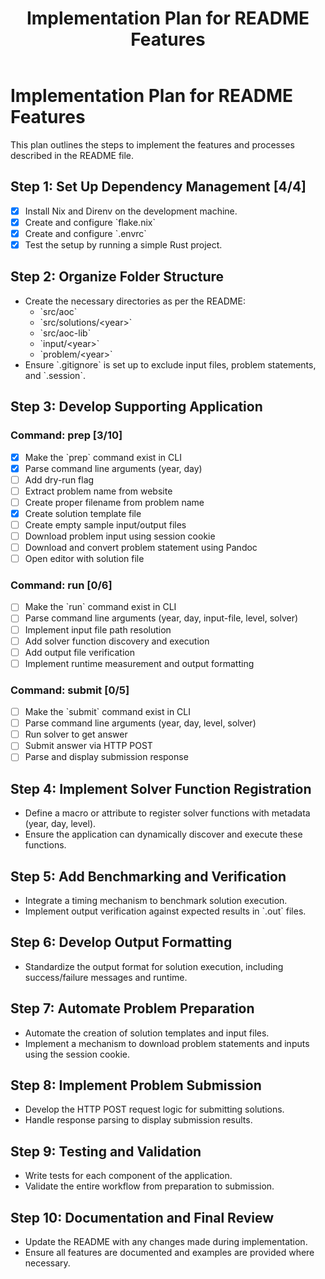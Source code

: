 #+title: Implementation Plan for README Features

* Implementation Plan for README Features
This plan outlines the steps to implement the features and processes described in the README file.

** Step 1: Set Up Dependency Management [4/4]
- [X] Install Nix and Direnv on the development machine.
- [X] Create and configure `flake.nix`
- [X] Create and configure `.envrc`
- [X] Test the setup by running a simple Rust project.

** Step 2: Organize Folder Structure
- Create the necessary directories as per the README:
  - `src/aoc`
  - `src/solutions/<year>`
  - `src/aoc-lib`
  - `input/<year>`
  - `problem/<year>`
- Ensure `.gitignore` is set up to exclude input files, problem statements, and `.session`.

** Step 3: Develop Supporting Application
*** Command: prep [3/10]
- [X] Make the `prep` command exist in CLI
- [X] Parse command line arguments (year, day)
- [ ] Add dry-run flag
- [ ] Extract problem name from website
- [ ] Create proper filename from problem name
- [X] Create solution template file
- [ ] Create empty sample input/output files
- [ ] Download problem input using session cookie
- [ ] Download and convert problem statement using Pandoc
- [ ] Open editor with solution file

*** Command: run [0/6]
- [ ] Make the `run` command exist in CLI
- [ ] Parse command line arguments (year, day, input-file, level, solver)
- [ ] Implement input file path resolution
- [ ] Add solver function discovery and execution
- [ ] Add output file verification
- [ ] Implement runtime measurement and output formatting

*** Command: submit [0/5]
- [ ] Make the `submit` command exist in CLI
- [ ] Parse command line arguments (year, day, level, solver)
- [ ] Run solver to get answer
- [ ] Submit answer via HTTP POST
- [ ] Parse and display submission response

** Step 4: Implement Solver Function Registration
- Define a macro or attribute to register solver functions with metadata (year, day, level).
- Ensure the application can dynamically discover and execute these functions.

** Step 5: Add Benchmarking and Verification
- Integrate a timing mechanism to benchmark solution execution.
- Implement output verification against expected results in `.out` files.

** Step 6: Develop Output Formatting
- Standardize the output format for solution execution, including success/failure messages and runtime.

** Step 7: Automate Problem Preparation
- Automate the creation of solution templates and input files.
- Implement a mechanism to download problem statements and inputs using the session cookie.

** Step 8: Implement Problem Submission
- Develop the HTTP POST request logic for submitting solutions.
- Handle response parsing to display submission results.

** Step 9: Testing and Validation
- Write tests for each component of the application.
- Validate the entire workflow from preparation to submission.

** Step 10: Documentation and Final Review
- Update the README with any changes made during implementation.
- Ensure all features are documented and examples are provided where necessary. 
